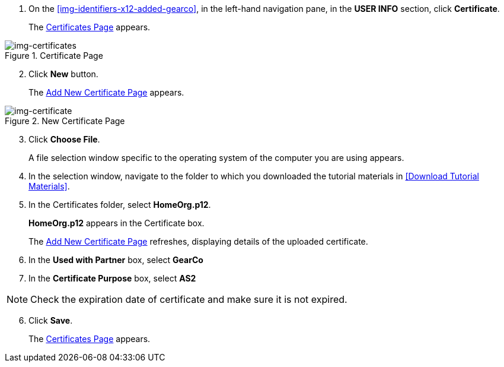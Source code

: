 // Upload Supplier Certificate

. On the <<img-identifiers-x12-added-gearco>>, in the left-hand navigation pane, in the *USER INFO* section, click *Certificate*.
+
The xref:img-certificates[] appears.

[[img-certificates, Certificates Page]]

image::certificates.png[img-certificates, title="Certificate Page"]

[start=2]
. Click *New* button. 
+
The xref:img-certificate[] appears. 

[[img-certificate, Add New Certificate Page]]

image::certificate.png[img-certificate, title="New Certificate Page"]
[start=3]
. Click *Choose File*.
+
A file selection window specific to the operating system of the computer you are using appears.
. In the selection window, navigate to the folder to which you downloaded the tutorial materials in <<Download Tutorial Materials>>.
. In the Certificates folder, select *HomeOrg.p12*. 
+
*HomeOrg.p12* appears in the Certificate box. 
+
The xref:img-certificate[] refreshes, displaying details of the uploaded certificate.

. In the *Used with Partner* box, select *GearCo*
. In the *Certificate Purpose* box, select *AS2*


NOTE: Check the expiration date of certificate and make sure it is not expired. 

[start=6]
. Click *Save*.
+
The xref:img-certificates[] appears.

